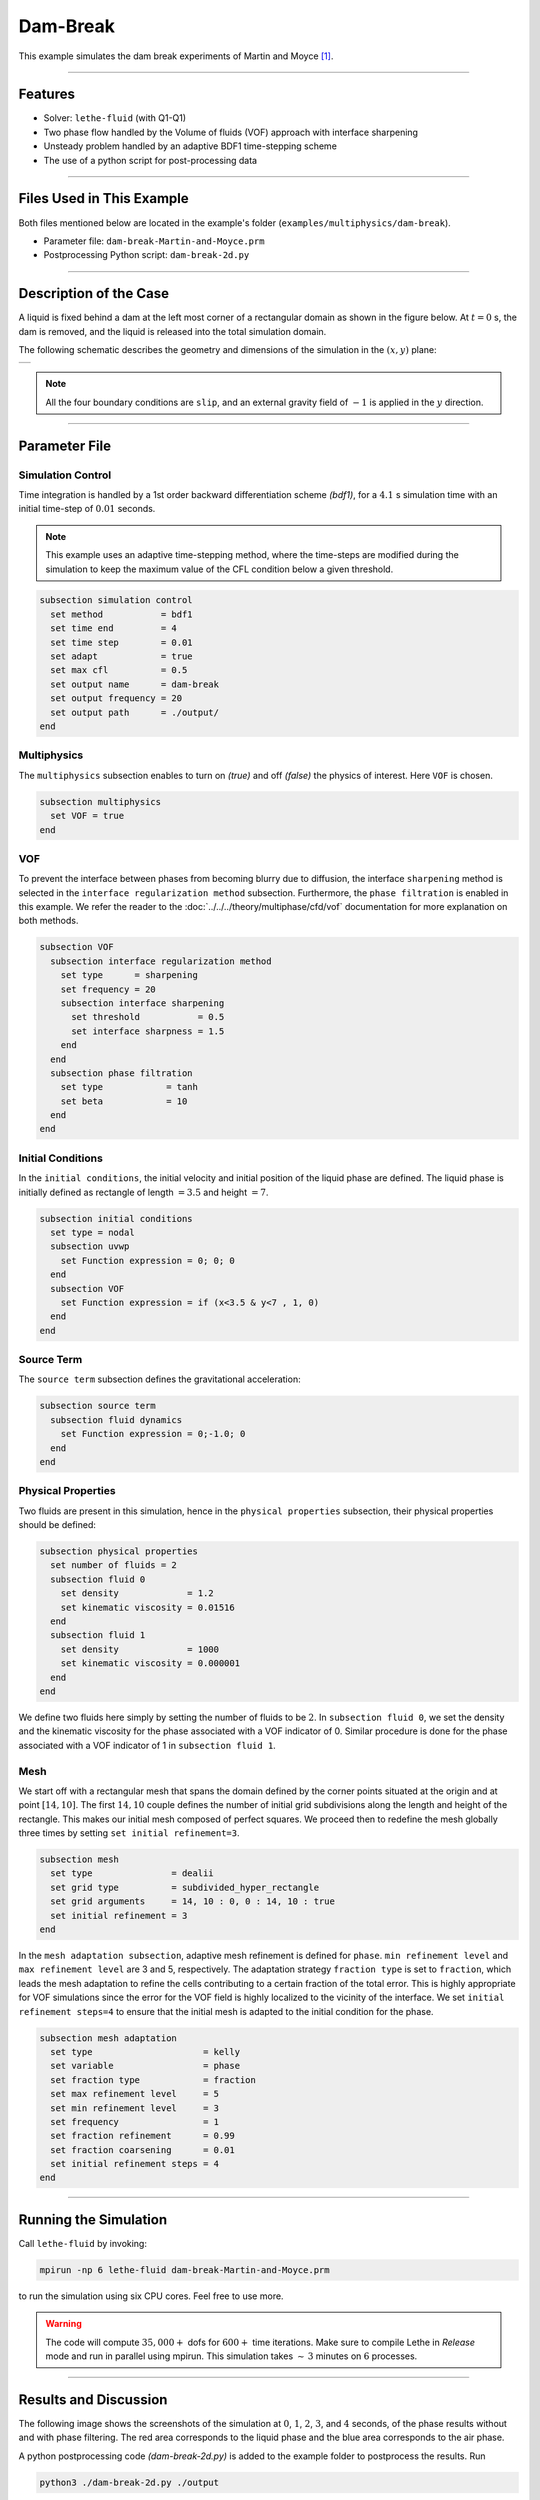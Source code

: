 ==========================
Dam-Break
==========================

This example simulates the dam break experiments of Martin and Moyce [#martin1952]_.

****

----------------------------------
Features
----------------------------------

- Solver: ``lethe-fluid``  (with Q1-Q1)
- Two phase flow handled by the Volume of fluids (VOF) approach with interface sharpening
- Unsteady problem handled by an adaptive BDF1 time-stepping scheme 
- The use of a python script for post-processing data

****

---------------------------
Files Used in This Example
---------------------------
Both files mentioned below are located in the example's folder (``examples/multiphysics/dam-break``).

- Parameter file: ``dam-break-Martin-and-Moyce.prm``
- Postprocessing Python script: ``dam-break-2d.py``

****

---------------------------
Description of the Case
---------------------------

A liquid is fixed behind a dam at the left most corner of
a rectangular domain as shown in the figure below.
At :math:`t = 0` s, the dam is removed, and 
the liquid is released into the total simulation domain. 

The following schematic describes the geometry and dimensions of the simulation in the :math:`(x,y)` plane:

+---------------------------------------------------------+
|  .. image:: images/dam-break-initial-configuration.svg  |
|     :alt: Schematic                                     |
|     :width: 800                                         |
|     :align: center                                      |
|                                                         |
+---------------------------------------------------------+

.. note:: 
    All the four boundary conditions are ``slip``, and an external 
    gravity field of :math:`-1` is applied in the :math:`y` direction.

****

--------------
Parameter File
--------------

Simulation Control
~~~~~~~~~~~~~~~~~~

Time integration is handled by a 1st order backward differentiation scheme 
`(bdf1)`, for a :math:`4.1` s simulation time with an initial 
time-step of :math:`0.01` seconds.

.. note::   
    This example uses an adaptive time-stepping method, where the 
    time-steps are modified during the simulation to keep the maximum value of the CFL condition
    below a given threshold.

.. code-block:: text

    subsection simulation control
      set method           = bdf1
      set time end         = 4
      set time step        = 0.01
      set adapt            = true
      set max cfl          = 0.5
      set output name      = dam-break
      set output frequency = 20
      set output path      = ./output/
    end

Multiphysics
~~~~~~~~~~~~

The ``multiphysics`` subsection enables to turn on `(true)` 
and off `(false)` the physics of interest. Here ``VOF`` is chosen.


.. code-block:: text

    subsection multiphysics
      set VOF = true
    end

VOF
~~~


To prevent the interface between phases from becoming blurry due to diffusion, the interface ``sharpening`` method is selected in the ``interface regularization method`` subsection. Furthermore, the ``phase filtration`` is enabled in this example. We refer the reader to the :doc:`../../../theory/multiphase/cfd/vof` documentation for more explanation on both methods.

.. code-block:: text

    subsection VOF
      subsection interface regularization method
        set type      = sharpening
        set frequency = 20
        subsection interface sharpening
          set threshold           = 0.5
          set interface sharpness = 1.5
        end
      end
      subsection phase filtration
        set type            = tanh
        set beta            = 10
      end
    end

Initial Conditions
~~~~~~~~~~~~~~~~~~

In the ``initial conditions``, the initial velocity and initial position
of the liquid phase are defined. The liquid phase is initially 
defined as rectangle of length :math:`= 3.5` and height :math:`= 7`.

.. code-block:: text

    subsection initial conditions
      set type = nodal
      subsection uvwp
        set Function expression = 0; 0; 0
      end
      subsection VOF
        set Function expression = if (x<3.5 & y<7 , 1, 0)
      end
    end

Source Term
~~~~~~~~~~~

The ``source term`` subsection defines the gravitational acceleration:

.. code-block:: text
    
    subsection source term
      subsection fluid dynamics
        set Function expression = 0;-1.0; 0
      end
    end

Physical Properties
~~~~~~~~~~~~~~~~~~~

Two fluids are present in this simulation, hence in the ``physical 
properties`` subsection, their physical properties should be defined:


.. code-block:: text

    subsection physical properties
      set number of fluids = 2
      subsection fluid 0
        set density             = 1.2
        set kinematic viscosity = 0.01516
      end
      subsection fluid 1
        set density             = 1000
        set kinematic viscosity = 0.000001
      end
    end

We define two fluids here simply by setting the number of fluids to be :math:`2`.
In ``subsection fluid 0``, we set the density and the kinematic viscosity for the phase associated with a VOF indicator of 0. 
Similar procedure is done for the phase associated with a VOF indicator of 1 in ``subsection fluid 1``.


Mesh
~~~~

We start off with a rectangular mesh that spans the domain defined by the corner points situated at the origin and at point
:math:`[14,10]`. The first :math:`14,10` couple defines the number of initial grid subdivisions along the length and height of the rectangle. 
This makes our initial mesh composed of perfect squares. We proceed then to redefine the mesh globally three times by setting
``set initial refinement=3``. 

.. code-block:: text
        
    subsection mesh
      set type               = dealii
      set grid type          = subdivided_hyper_rectangle
      set grid arguments     = 14, 10 : 0, 0 : 14, 10 : true
      set initial refinement = 3
    end
    
In the ``mesh adaptation subsection``, adaptive mesh refinement is 
defined for ``phase``. ``min refinement level`` and ``max refinement 
level`` are 3 and 5, respectively. The adaptation strategy ``fraction type`` is set to ``fraction``, which leads
the mesh adaptation to refine the cells contributing to a certain fraction of the total error. This is highly
appropriate for VOF simulations since the error for the VOF field is highly localized to the
vicinity of the interface. We set ``initial refinement steps=4`` to ensure that the initial mesh
is adapted to the initial condition for the phase.

.. code-block:: text

    subsection mesh adaptation
      set type                     = kelly
      set variable                 = phase
      set fraction type            = fraction
      set max refinement level     = 5
      set min refinement level     = 3
      set frequency                = 1
      set fraction refinement      = 0.99
      set fraction coarsening      = 0.01
      set initial refinement steps = 4
    end

****

----------------------
Running the Simulation
----------------------

Call ``lethe-fluid`` by invoking:

.. code-block:: text
  :class: copy-button

  mpirun -np 6 lethe-fluid dam-break-Martin-and-Moyce.prm

to run the simulation using six CPU cores. Feel free to use more.


.. warning:: 
    The code will compute :math:`35,000+` dofs for :math:`600+` time iterations.
    Make sure to compile Lethe in `Release` mode and run in parallel using mpirun.
    This simulation takes :math:`\sim \, 3` minutes on :math:`6` processes.

****

-----------------------
Results and Discussion
-----------------------

The following image shows the screenshots of the simulation at :math:`0`, :math:`1`, :math:`2`, :math:`3`, and :math:`4` seconds,
of the phase results without and with phase filtering.
The red area corresponds to the liquid phase and the blue area corresponds to the air phase.

.. image:: images/time-series.png
    :alt: time-shots
    :align: center

A python postprocessing code `(dam-break-2d.py)`
is added to the example folder to postprocess the results.
Run

.. code-block:: text
  :class: copy-button

  python3 ./dam-break-2d.py ./output

to execute this postprocessing code, where ``./output`` is the directory that contains the simulation results.
In postprocessing, the maximum dimensionless lateral position of the liquid phase is tracked
through time and compared with the experiments of Martin and Moyce (1952) [#martin1952]_.
The following figure shows the result of the postprocessing, with a good agreement between the simulation and the experiment:

.. image:: images/xmax-t.png
    :alt: xmax_t
    :align: center


As mentioned previously, this simulation uses adaptive mesh
refinement. The following image shows the mesh and the position of
the interface at :math:`4` s. The mesh refinement detects 
and refines the meshes on the interface.

.. image:: images/refinement.png
    :alt: refinement
    :align: center

****

----------------------------
References
----------------------------

.. [#martin1952] \J. C. Martin *et al.*, “Part IV. An experimental study of the collapse of liquid columns on a rigid horizontal plane,” *Philos. Trans. R. Soc. Lond. Ser. Math. Phys. Sci.*, vol. 244, no. 882, pp. 312–324, Mar. 1952, doi: `10.1098/rsta.1952.0006 <https://doi.org/10.1098/rsta.1952.0006>`_\.
